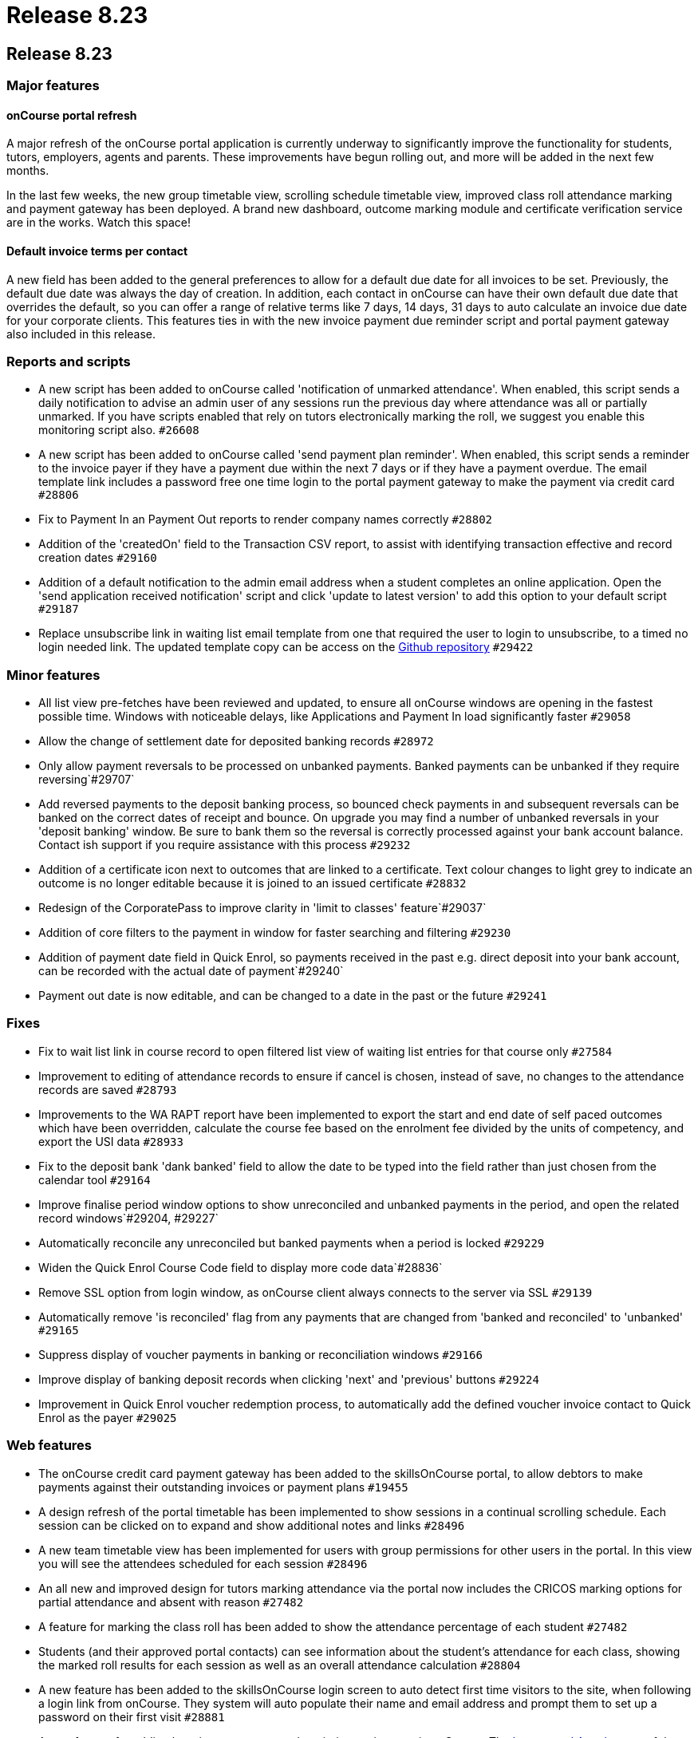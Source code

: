 = Release 8.23

== Release 8.23

=== Major features

==== onCourse portal refresh

A major refresh of the onCourse portal application is currently underway
to significantly improve the functionality for students, tutors,
employers, agents and parents. These improvements have begun rolling
out, and more will be added in the next few months.

In the last few weeks, the new group timetable view, scrolling schedule
timetable view, improved class roll attendance marking and payment
gateway has been deployed. A brand new dashboard, outcome marking module
and certificate verification service are in the works. Watch this space!

==== Default invoice terms per contact

A new field has been added to the general preferences to allow for a
default due date for all invoices to be set. Previously, the default due
date was always the day of creation. In addition, each contact in
onCourse can have their own default due date that overrides the default,
so you can offer a range of relative terms like 7 days, 14 days, 31 days
to auto calculate an invoice due date for your corporate clients. This
features ties in with the new invoice payment due reminder script and
portal payment gateway also included in this release.

=== Reports and scripts

* A new script has been added to onCourse called 'notification of
unmarked attendance'. When enabled, this script sends a daily
notification to advise an admin user of any sessions run the previous
day where attendance was all or partially unmarked. If you have scripts
enabled that rely on tutors electronically marking the roll, we suggest
you enable this monitoring script also. `#26608`
* A new script has been added to onCourse called 'send payment plan
reminder'. When enabled, this script sends a reminder to the invoice
payer if they have a payment due within the next 7 days or if they have
a payment overdue. The email template link includes a password free one
time login to the portal payment gateway to make the payment via credit
card `#28806`
* Fix to Payment In an Payment Out reports to render company names
correctly `#28802`
* Addition of the 'createdOn' field to the Transaction CSV report, to
assist with identifying transaction effective and record creation dates
`#29160`
* Addition of a default notification to the admin email address when a
student completes an online application. Open the 'send application
received notification' script and click 'update to latest version' to
add this option to your default script `#29187`
* Replace unsubscribe link in waiting list email template from one that
required the user to login to unsubscribe, to a timed no login needed
link. The updated template copy can be access on the
https://github.com/ari/oncourse-scripts[Github repository] `#29422`

=== Minor features

* All list view pre-fetches have been reviewed and updated, to ensure
all onCourse windows are opening in the fastest possible time. Windows
with noticeable delays, like Applications and Payment In load
significantly faster `#29058`
* Allow the change of settlement date for deposited banking records
`#28972`
* Only allow payment reversals to be processed on unbanked payments.
Banked payments can be unbanked if they require reversing`#29707`
* Add reversed payments to the deposit banking process, so bounced check
payments in and subsequent reversals can be banked on the correct dates
of receipt and bounce. On upgrade you may find a number of unbanked
reversals in your 'deposit banking' window. Be sure to bank them so the
reversal is correctly processed against your bank account balance.
Contact ish support if you require assistance with this process `#29232`
* Addition of a certificate icon next to outcomes that are linked to a
certificate. Text colour changes to light grey to indicate an outcome is
no longer editable because it is joined to an issued certificate
`#28832`
* Redesign of the CorporatePass to improve clarity in 'limit to classes'
feature`#29037`
* Addition of core filters to the payment in window for faster searching
and filtering `#29230`
* Addition of payment date field in Quick Enrol, so payments received in
the past e.g. direct deposit into your bank account, can be recorded
with the actual date of payment`#29240`
* Payment out date is now editable, and can be changed to a date in the
past or the future `#29241`

=== Fixes

* Fix to wait list link in course record to open filtered list view of
waiting list entries for that course only `#27584`
* Improvement to editing of attendance records to ensure if cancel is
chosen, instead of save, no changes to the attendance records are saved
`#28793`
* Improvements to the WA RAPT report have been implemented to export the
start and end date of self paced outcomes which have been overridden,
calculate the course fee based on the enrolment fee divided by the units
of competency, and export the USI data `#28933`
* Fix to the deposit bank 'dank banked' field to allow the date to be
typed into the field rather than just chosen from the calendar tool
`#29164`
* Improve finalise period window options to show unreconciled and
unbanked payments in the period, and open the related record
windows`#29204, #29227`
* Automatically reconcile any unreconciled but banked payments when a
period is locked `#29229`
* Widen the Quick Enrol Course Code field to display more code
data`#28836`
* Remove SSL option from login window, as onCourse client always
connects to the server via SSL `#29139`
* Automatically remove 'is reconciled' flag from any payments that are
changed from 'banked and reconciled' to 'unbanked' `#29165`
* Suppress display of voucher payments in banking or reconciliation
windows `#29166`
* Improve display of banking deposit records when clicking 'next' and
'previous' buttons `#29224`
* Improvement in Quick Enrol voucher redemption process, to
automatically add the defined voucher invoice contact to Quick Enrol as
the payer `#29025`

=== Web features

* The onCourse credit card payment gateway has been added to the
skillsOnCourse portal, to allow debtors to make payments against their
outstanding invoices or payment plans `#19455`
* A design refresh of the portal timetable has been implemented to show
sessions in a continual scrolling schedule. Each session can be clicked
on to expand and show additional notes and links `#28496`
* A new team timetable view has been implemented for users with group
permissions for other users in the portal. In this view you will see the
attendees scheduled for each session `#28496`
* An all new and improved design for tutors marking attendance via the
portal now includes the CRICOS marking options for partial attendance
and absent with reason `#27482`
* A feature for marking the class roll has been added to show the
attendance percentage of each student `#27482`
* Students (and their approved portal contacts) can see information
about the student's attendance for each class, showing the marked roll
results for each session as well as an overall attendance calculation
`#28804`
* A new feature has been added to the skillsOnCourse login screen to
auto detect first time visitors to the site, when following a login link
from onCourse. They system will auto populate their name and email
address and prompt them to set up a password on their first visit
`#28881`
* A new feature for adding hero images to course descriptions using tags
in onCourse. The
http://www.ish.com.au/s/onCourse/doc/web/images_and_attachments.html#d5e1057[Images
and Attachments] of the web documentation has detailed instructions on
how to implement this feature `#29198`

=== Web fixes

* Improvement to the web enrolment process when redeeming a voucher to
auto assign the defined voucher contact as the payer by default,
allowing vouchers to be redeemed by any student, but still ensuring the
invoice on redemption is sent to designated voucher contact `#29138`
* Improved display of invoices in the portal to better match onCourse
email templates and print reports `#28286`
* Hide payments in the portal of $0, including internal system payments
and failed payment attempts `#29162`
* Ensure new attendance sessions are created in the portal when sessions
in the class are added or adjusted when the class is in progress
`#29521`
* Fix to ensure course images display in the portal correctly `#29607`
